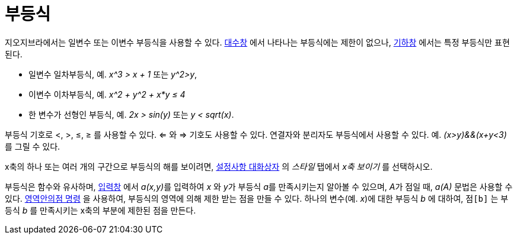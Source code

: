 = 부등식
:page-en: Inequalities
ifdef::env-github[:imagesdir: /ko/modules/ROOT/assets/images]

지오지브라에서는 일변수 또는 이변수 부등식을 사용할 수 있다. xref:/대수창.adoc[대수창] 에서 나타나는 부등식에는 제한이
없으나, xref:/기하창.adoc[기하창] 에서는 특정 부등식만 표현된다.

* 일변수 일차부등식, 예. _x^3 > x + 1_ 또는 _y^2>y_,
* 이변수 이차부등식, 예. _x^2 + y^2 + x*y ≤ 4_
* 한 변수가 선형인 부등식, 예. _2x > sin(y)_ 또는 _y < sqrt(x)_.

부등식 기호로 <, >, ≤, ≥ 를 사용할 수 있다. <= 와 => 기호도 사용할 수 있다. 연결자와 분리자도 부등식에서 사용할 수 있다.
예. _(x>y)&&(x+y<3)_ 를 그릴 수 있다.

x축의 하나 또는 여러 개의 구간으로 부등식의 해를 보이려면, xref:/설정사항_대화상자.adoc[설정사항 대화상자] 의 _스타일_
탭에서 _x축 보이기_ 를 선택하시오.

부등식은 함수와 유사하며, xref:/입력창.adoc[입력창] 에서 __a(x,y)__를 입력하여 _x_ 와 __y__가 부등식 __a__를
만족시키는지 알아볼 수 있으며, __A__가 점일 때, _a(A)_ 문법은 사용할 수 있다. xref:/commands/영역안의점.adoc[영역안의점
명령] 을 사용하여, 부등식의 영역에 의해 제한 받는 점을 만들 수 있다. 하나의 변수(예. _x_)에 대한 부등식 _b_ 에 대하여,
`++점[b]++` 는 부등식 _b_ 를 만족시키는 x축의 부분에 제한된 점을 만든다.
